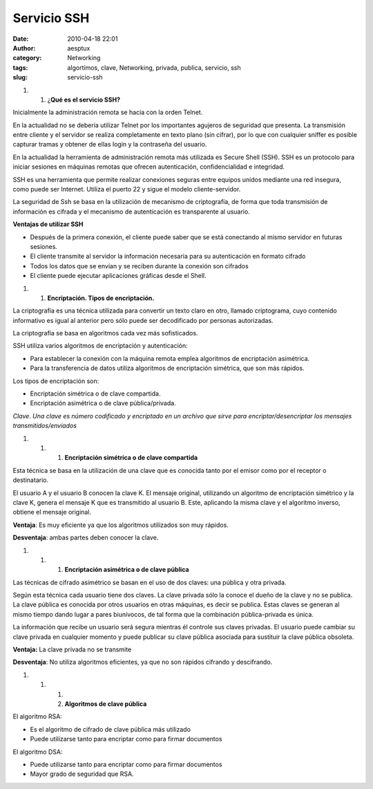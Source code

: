 Servicio SSH
############
:date: 2010-04-18 22:01
:author: aesptux
:category: Networking
:tags: algortimos, clave, Networking, privada, publica, servicio, ssh
:slug: servicio-ssh

#. 

   #. ¿\ **Qué es el servicio SSH?**

Inicialmente la administración remota se hacía con la orden Telnet.

En la actualidad no se debería utilizar Telnet por los importantes
agujeros de seguridad que presenta. La transmisión entre cliente y el
servidor se realiza completamente en texto plano (sin cifrar), por lo
que con cualquier sniffer es posible capturar tramas y obtener de ellas
login y la contraseña del usuario.

En la actualidad la herramienta de administración remota más utilizada
es Secure Shell (SSH). SSH es un protocolo para iniciar sesiones en
máquinas remotas que ofrecen autenticación, confidencialidad e
integridad.

SSH es una herramienta que permite realizar conexiones seguras entre
equipos unidos mediante una red insegura, como puede ser Internet.
Utiliza el puerto 22 y sigue el modelo cliente-servidor.

La seguridad de Ssh se basa en la utilización de mecanismo de
criptografía, de forma que toda transmisión de información es cifrada y
el mecanismo de autenticación es transparente al usuario.

**Ventajas de utilizar SSH**

-  Después de la primera conexión, el cliente puede saber que se está
   conectando al mismo servidor en futuras sesiones.
-  El cliente transmite al servidor la información necesaria para su
   autenticación en formato cifrado
-  Todos los datos que se envían y se reciben durante la conexión son
   cifrados
-  El cliente puede ejecutar aplicaciones gráficas desde el Shell.

#. 

   #. **Encriptación. Tipos de encriptación.**

La criptografía es una técnica utilizada para convertir un texto claro
en otro, llamado criptograma, cuyo contenido informativo es igual al
anterior pero sólo puede ser decodificado por personas autorizadas.

La criptografía se basa en algoritmos cada vez más sofisticados.

SSH utiliza varios algoritmos de encriptación y autenticación:

-  Para establecer la conexión con la máquina remota emplea algoritmos
   de encriptación asimétrica.
-  Para la transferencia de datos utiliza algoritmos de encriptación
   simétrica, que son más rápidos.

Los tipos de encriptación son:

-  Encriptación simétrica o de clave compartida.
-  Encriptación asimétrica o de clave pública/privada.

*Clave. Una clave es número codificado y encriptado en un archivo que
sirve para encriptar/desencriptar los mensajes transmitidos/enviados*

#. 

   #. 

      #. **Encriptación simétrica o de clave compartida**

Esta técnica se basa en la utilización de una clave que es conocida
tanto por el emisor como por el receptor o destinatario.

El usuario A y el usuario B conocen la clave K. El mensaje original,
utilizando un algoritmo de encriptación simétrico y la clave K, genera
el mensaje K que es transmitido al usuario B. Este, aplicando la misma
clave y el algoritmo inverso, obtiene el mensaje original.

**Ventaja**: Es muy eficiente ya que los algoritmos utilizados son muy
rápidos.

**Desventaja**: ambas partes deben conocer la clave.

#. 

   #. 

      #. **Encriptación asimétrica o de clave pública**

Las técnicas de cifrado asimétrico se basan en el uso de dos claves: una
pública y otra privada.

Según esta técnica cada usuario tiene dos claves. La clave privada sólo
la conoce el dueño de la clave y no se publica. La clave pública es
conocida por otros usuarios en otras máquinas, es decir se publica.
Estas claves se generan al mismo tiempo dando lugar a pares biunívocos,
de tal forma que la combinación pública-privada es única.

La información que recibe un usuario será segura mientras él controle
sus claves privadas. El usuario puede cambiar su clave privada en
cualquier momento y puede publicar su clave pública asociada para
sustituir la clave pública obsoleta.

**Ventaja:** La clave privada no se transmite

**Desventaja**: No utiliza algoritmos eficientes, ya que no son rápidos
cifrando y descifrando.

#. 

   #. 

      #. 
      #. **Algoritmos de clave pública**

El algoritmo RSA:

-  Es el algoritmo de cifrado de clave pública más utilizado
-  Puede utilizarse tanto para encriptar como para firmar documentos

El algoritmo DSA:

-  Puede utilizarse tanto para encriptar como para firmar documentos
-  Mayor grado de seguridad que RSA.

